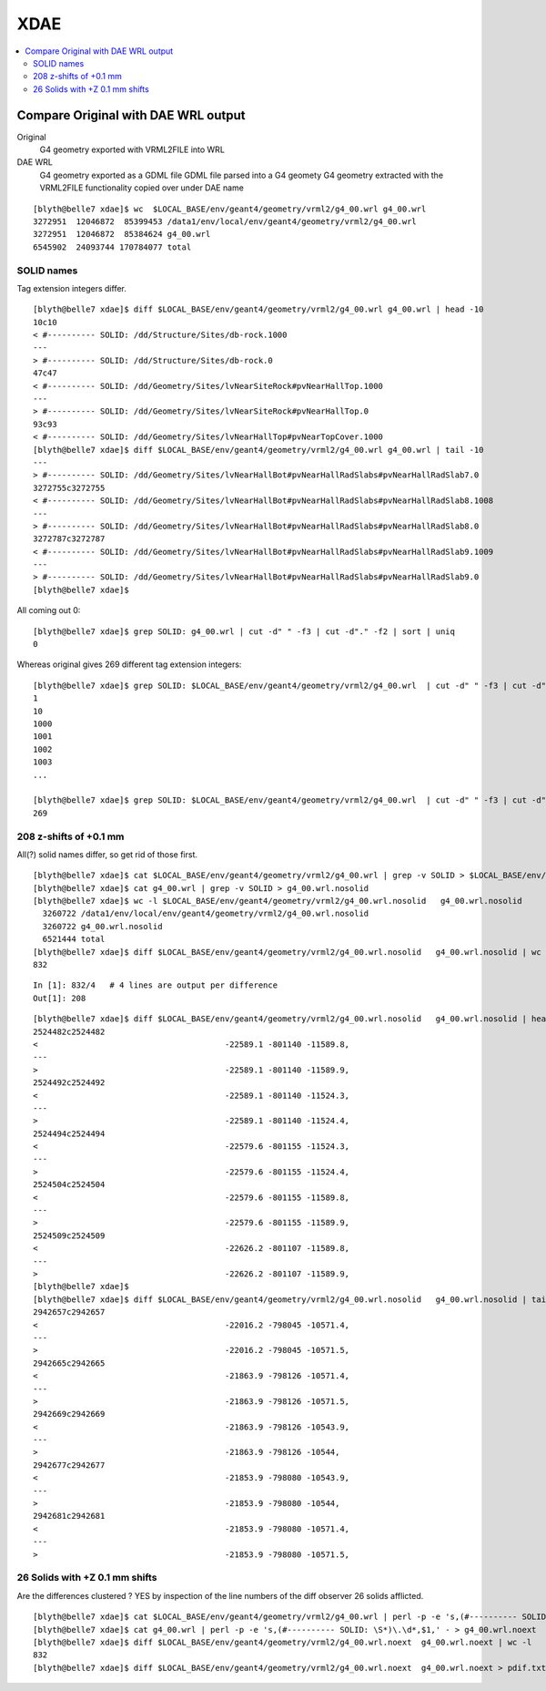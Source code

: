 XDAE
======

.. contents:: :local:

Compare Original with DAE WRL output 
--------------------------------------

Original
       G4 geometry exported with VRML2FILE into WRL
DAE WRL
       G4 geometry exported as a GDML file 
       GDML file parsed into a G4 geomety
       G4 geometry extracted with the VRML2FILE functionality copied over under DAE name  

::

      [blyth@belle7 xdae]$ wc  $LOCAL_BASE/env/geant4/geometry/vrml2/g4_00.wrl g4_00.wrl
      3272951  12046872  85399453 /data1/env/local/env/geant4/geometry/vrml2/g4_00.wrl
      3272951  12046872  85384624 g4_00.wrl
      6545902  24093744 170784077 total


SOLID names
~~~~~~~~~~~~~

Tag extension integers differ.

::

    [blyth@belle7 xdae]$ diff $LOCAL_BASE/env/geant4/geometry/vrml2/g4_00.wrl g4_00.wrl | head -10
    10c10
    < #---------- SOLID: /dd/Structure/Sites/db-rock.1000
    ---
    > #---------- SOLID: /dd/Structure/Sites/db-rock.0
    47c47
    < #---------- SOLID: /dd/Geometry/Sites/lvNearSiteRock#pvNearHallTop.1000
    ---
    > #---------- SOLID: /dd/Geometry/Sites/lvNearSiteRock#pvNearHallTop.0
    93c93
    < #---------- SOLID: /dd/Geometry/Sites/lvNearHallTop#pvNearTopCover.1000
    [blyth@belle7 xdae]$ diff $LOCAL_BASE/env/geant4/geometry/vrml2/g4_00.wrl g4_00.wrl | tail -10
    ---
    > #---------- SOLID: /dd/Geometry/Sites/lvNearHallBot#pvNearHallRadSlabs#pvNearHallRadSlab7.0
    3272755c3272755
    < #---------- SOLID: /dd/Geometry/Sites/lvNearHallBot#pvNearHallRadSlabs#pvNearHallRadSlab8.1008
    ---
    > #---------- SOLID: /dd/Geometry/Sites/lvNearHallBot#pvNearHallRadSlabs#pvNearHallRadSlab8.0
    3272787c3272787
    < #---------- SOLID: /dd/Geometry/Sites/lvNearHallBot#pvNearHallRadSlabs#pvNearHallRadSlab9.1009
    ---
    > #---------- SOLID: /dd/Geometry/Sites/lvNearHallBot#pvNearHallRadSlabs#pvNearHallRadSlab9.0
    [blyth@belle7 xdae]$ 

All coming out 0::

    [blyth@belle7 xdae]$ grep SOLID: g4_00.wrl | cut -d" " -f3 | cut -d"." -f2 | sort | uniq 
    0

Whereas original gives 269 different tag extension integers::

    [blyth@belle7 xdae]$ grep SOLID: $LOCAL_BASE/env/geant4/geometry/vrml2/g4_00.wrl  | cut -d" " -f3 | cut -d"." -f2 | sort | uniq 
    1
    10
    1000
    1001
    1002
    1003
    ...

    [blyth@belle7 xdae]$ grep SOLID: $LOCAL_BASE/env/geant4/geometry/vrml2/g4_00.wrl  | cut -d" " -f3 | cut -d"." -f2 | sort | uniq | wc -l 
    269


208 z-shifts of +0.1 mm 
~~~~~~~~~~~~~~~~~~~~~~~~~

All(?) solid names differ, so get rid of those first.

::

    [blyth@belle7 xdae]$ cat $LOCAL_BASE/env/geant4/geometry/vrml2/g4_00.wrl | grep -v SOLID > $LOCAL_BASE/env/geant4/geometry/vrml2/g4_00.wrl.nosolid 
    [blyth@belle7 xdae]$ cat g4_00.wrl | grep -v SOLID > g4_00.wrl.nosolid 
    [blyth@belle7 xdae]$ wc -l $LOCAL_BASE/env/geant4/geometry/vrml2/g4_00.wrl.nosolid   g4_00.wrl.nosolid
      3260722 /data1/env/local/env/geant4/geometry/vrml2/g4_00.wrl.nosolid
      3260722 g4_00.wrl.nosolid
      6521444 total
    [blyth@belle7 xdae]$ diff $LOCAL_BASE/env/geant4/geometry/vrml2/g4_00.wrl.nosolid   g4_00.wrl.nosolid | wc -l
    832

::

    In [1]: 832/4   # 4 lines are output per difference
    Out[1]: 208


::

    [blyth@belle7 xdae]$ diff $LOCAL_BASE/env/geant4/geometry/vrml2/g4_00.wrl.nosolid   g4_00.wrl.nosolid | head -20 
    2524482c2524482
    <                                       -22589.1 -801140 -11589.8,
    ---
    >                                       -22589.1 -801140 -11589.9,
    2524492c2524492
    <                                       -22589.1 -801140 -11524.3,
    ---
    >                                       -22589.1 -801140 -11524.4,
    2524494c2524494
    <                                       -22579.6 -801155 -11524.3,
    ---
    >                                       -22579.6 -801155 -11524.4,
    2524504c2524504
    <                                       -22579.6 -801155 -11589.8,
    ---
    >                                       -22579.6 -801155 -11589.9,
    2524509c2524509
    <                                       -22626.2 -801107 -11589.8,
    ---
    >                                       -22626.2 -801107 -11589.9,
    [blyth@belle7 xdae]$ 
    [blyth@belle7 xdae]$ diff $LOCAL_BASE/env/geant4/geometry/vrml2/g4_00.wrl.nosolid   g4_00.wrl.nosolid | tail -20
    2942657c2942657
    <                                       -22016.2 -798045 -10571.4,
    ---
    >                                       -22016.2 -798045 -10571.5,
    2942665c2942665
    <                                       -21863.9 -798126 -10571.4,
    ---
    >                                       -21863.9 -798126 -10571.5,
    2942669c2942669
    <                                       -21863.9 -798126 -10543.9,
    ---
    >                                       -21863.9 -798126 -10544,
    2942677c2942677
    <                                       -21853.9 -798080 -10543.9,
    ---
    >                                       -21853.9 -798080 -10544,
    2942681c2942681
    <                                       -21853.9 -798080 -10571.4,
    ---
    >                                       -21853.9 -798080 -10571.5,


26 Solids with +Z 0.1 mm shifts
~~~~~~~~~~~~~~~~~~~~~~~~~~~~~~~~~

Are the differences clustered ?  YES by inspection of the line numbers of the diff observer 26 solids afflicted.

::

    [blyth@belle7 xdae]$ cat $LOCAL_BASE/env/geant4/geometry/vrml2/g4_00.wrl | perl -p -e 's,(#---------- SOLID: \S*)\.\d*,$1,' - > $LOCAL_BASE/env/geant4/geometry/vrml2/g4_00.wrl.noext
    [blyth@belle7 xdae]$ cat g4_00.wrl | perl -p -e 's,(#---------- SOLID: \S*)\.\d*,$1,' - > g4_00.wrl.noext
    [blyth@belle7 xdae]$ diff $LOCAL_BASE/env/geant4/geometry/vrml2/g4_00.wrl.noext  g4_00.wrl.noext | wc -l
    832
    [blyth@belle7 xdae]$ diff $LOCAL_BASE/env/geant4/geometry/vrml2/g4_00.wrl.noext  g4_00.wrl.noext > pdif.txt





